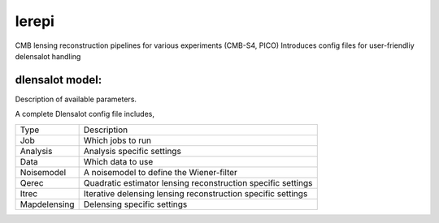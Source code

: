 lerepi
===========

CMB lensing reconstruction pipelines for various experiments (CMB-S4, PICO)
Introduces config files for user-friendliy delensalot handling


dlensalot model:
--------------------

Description of available parameters.


A complete Dlensalot config file includes,

==================== ===========
        Type         Description
-------------------- -----------
    Job              Which jobs to run
    Analysis         Analysis specific settings
    Data             Which data to use
    Noisemodel       A noisemodel to define the Wiener-filter
    Qerec            Quadratic estimator lensing reconstruction specific settings
    Itrec            Iterative delensing lensing reconstruction specific settings
    Mapdelensing     Delensing specific settings
==================== ===========